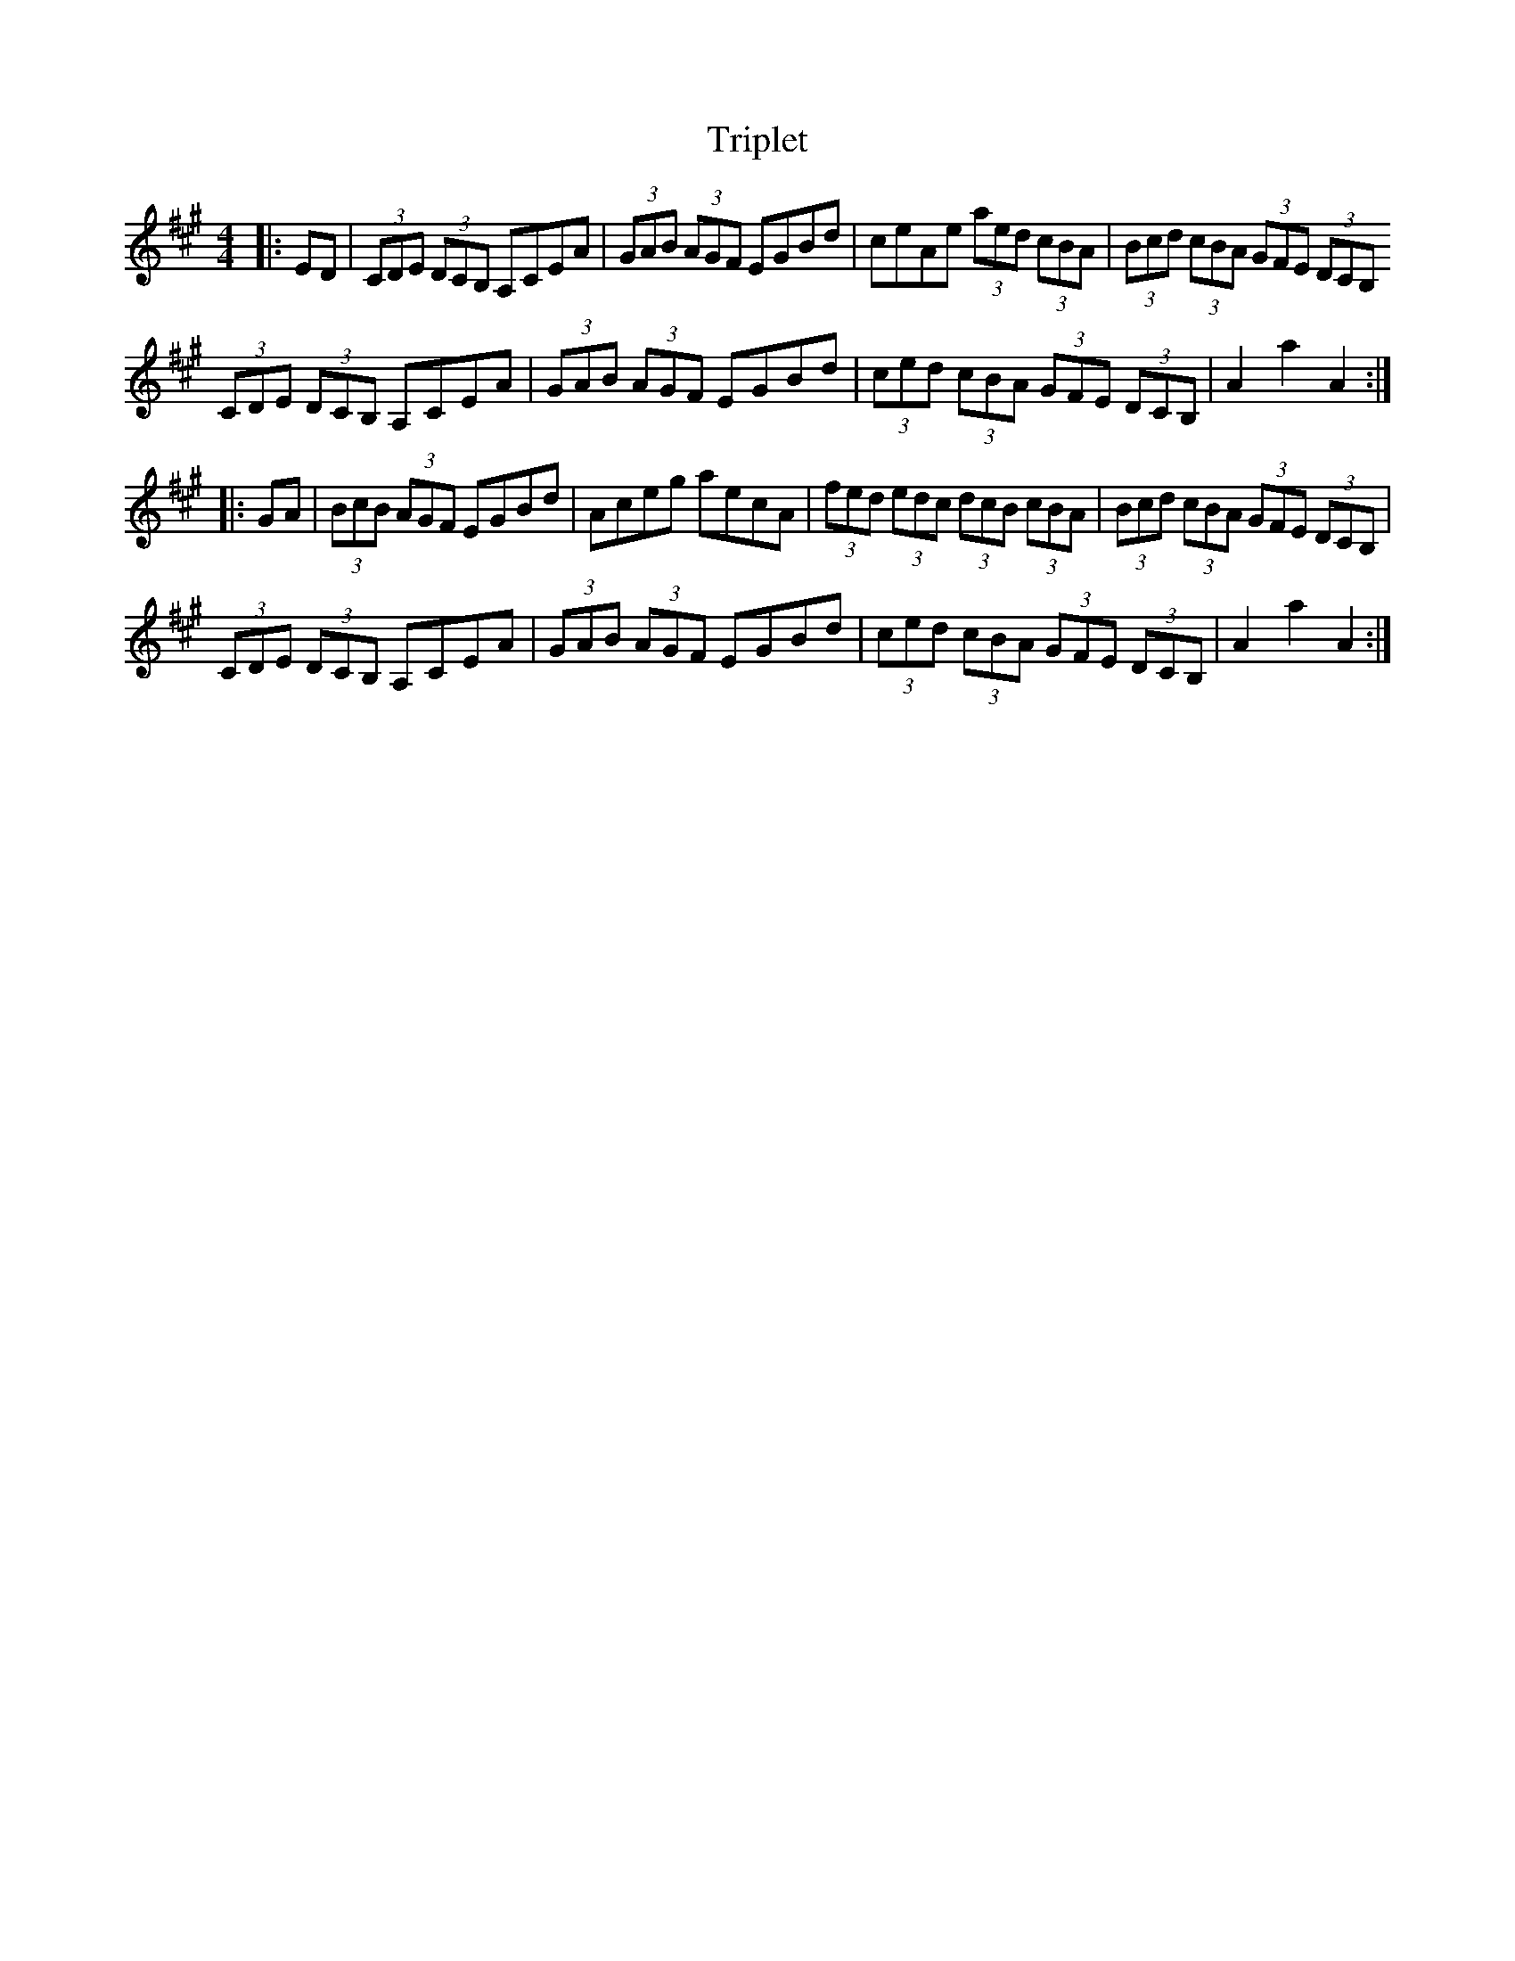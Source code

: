 X: 41148
T: Triplet
R: hornpipe
M: 4/4
K: Amajor
|:ED|(3CDE (3DCB, A,CEA|(3GAB (3AGF EGBd|ceAe (3aed (3cBA|(3Bcd (3cBA (3GFE (3DCB,
(3CDE (3DCB, A,CEA|(3GAB (3AGF EGBd|(3ced (3cBA (3GFE (3DCB,|A2 a2 A2:|
|:GA|(3BcB (3AGF EGBd|Aceg aecA|(3fed (3edc (3dcB (3cBA|(3Bcd (3cBA (3GFE (3DCB,|
(3CDE (3DCB, A,CEA|(3GAB (3AGF EGBd|(3ced (3cBA (3GFE (3DCB,|A2 a2 A2:|

